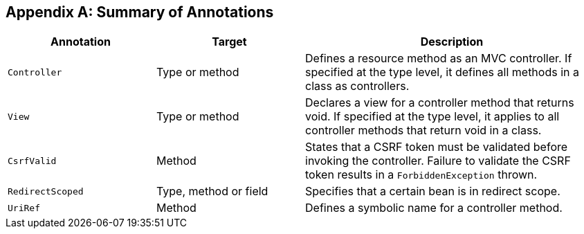 [appendix]
[[annotation_table]]
Summary of Annotations
----------------------


[cols="1,1,2", options="header"] 
|===
|Annotation
|Target
|Description

|`Controller`
|Type or method
|Defines a resource method as an MVC controller. If
specified at the type level, it defines all methods in a class
as controllers.

|`View`
|Type or method
|Declares a view for a controller method that returns void.
If specified at the type level, it applies to all controller
methods that return void in a class.

|`CsrfValid`
|Method
|States that a CSRF token must be validated before
invoking the controller. Failure to validate the CSRF
token results in a `ForbiddenException` thrown.

|`RedirectScoped`
|Type, method or field
|Specifies that a certain bean is in redirect scope.

|`UriRef`
|Method
|Defines a symbolic name for a controller method.

|===